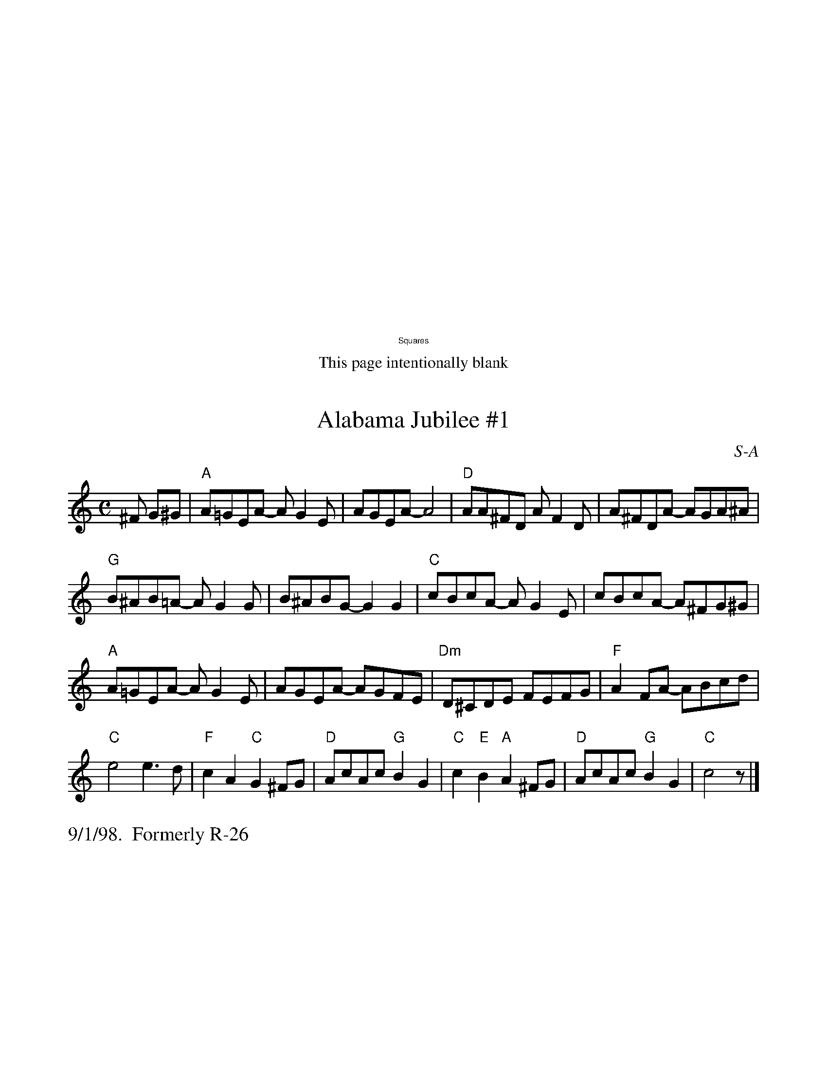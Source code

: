 % Roaring Jelly Squares

#include "RightHeader.h"
%%vskip 10cm
%%center $2Squares
#include "LeftHeader.h"
%%center This page intentionally blank
% ---------- A ----------
#include "RightHeader.h"
$SmallLMargin
$SmallRMargin
%%scale .9
X: 1
T: Alabama Jubilee #1
I: Alabama Jubilee	S-A	C	square
C: S-A
M: C
Z: Transcribed to abc by Mary Lou Knack
R: square
K: C
^F G^G| "A"A=GEA- AG2E| AGEA- A4| "D"AA^FD AF2D| A^FDA- AGA^A|
        "G"B^AB=A- AG2G| B^ABG- G2G2| "C"cBcA- AG2E| cBcA- A^FG^G |
        "A"A=GEA- AG2E| AGEA- AGFE| "Dm"D^CDE FEFG| "F"A2FA- ABcd|
        "C"e4 e3d| "F"c2A2 "C"G2^FG| "D"AcAc "G"B2G2|\
        "C"c2"E"B2 "A"A2^FG| "D"AcAc "G"B2G2| "C"c4 z |]
%%text 9/1/98.  Formerly R-26

X: 2
T: Alabama Jubilee #2
I: Alabama Jubilee	S-A	C	square
C: S-A
M: C
Z: Transcribed to abc by Mary Lou Knack
R: square
K: C
"A"AGEA- AG2E| AGEA- A4| "D"A^FDA- AF2D| A^FDA- A4|
"G"B2^AB- B=AG2| A^GAB- B4| "C"c2cA- AGE2| cBcA- AGE2|
"A"AGEA- AG2E| AGEA- A4| "Dm"D^CDE FEFG| A2^GA- ABcd|
"C"e2e2 "E"e2d2| "F"c2AG- "A7"G2^G2| "D"A^GA^A "G"B3=G| "C"ccB^A "A7"=A3^G|
"D"A^GA^A "G"B3=G | "C"c4- ccB^A :| "C"c4- "Last time"czz2 |]
%%text 9/1/98

#include "LeftHeader.h"
%%text intentional blank so that each new letter is on the front of a page

% ---------- B ----------

#include "RightHeader.h"
$SmallLMargin
$SmallRMargin
%%scale .9
X: 3
T: Beer Barrel Polka
I: Beer Barrel Polka	S-B	Bb/Eb	square
C: S-B
M: C|
Z: Transcribed to abc by Mary Lou Knack
R: square
K: Bb
F=E| "Bb"F2 D4 F=E| F2 D4 F=E| F2B2 c3B| "F7"B2 A4 A_A| \
         A2B2 c2B2| B2 A4 AB| A2 G4 GA| "Bb"G2 F4 F=E|
     "Bb"F2 D4 F=E| F2 D4 F=E| F2B2 c2B2| "F7"B2 A6| \
         c3c c3B| B2 A4 G2| F2_G2 =G2A2| "Bb"B2=E2 F2_G2|]
|:\
"F7"G4 _G2=G2| G2E2 D2C2| G8-| G2D2 E2=E2| \
"Bb"F4 =E2F2-| F2D2 C2B,2| F8-| F2B2 c2B2|
"F7"A6 c2| G6 F2| A8-| A2B2 c2B2| \
    A4 c4 |1 G4 ^F4| "Bb"F8-| F2=E2 F2_G2 :|2 "F7"G4 A4| "Bb"B8-| B2B2 c2d2|] [K:Eb]
"Eb"e4 c4|B4 G4| E4 C4| B,4 G,4| B8| B6 =A2| B2 c6-| c8|
"Eb"B2 c4 B2| c2 B4 =A2| "Bb7"A8-| A8| c8| c6 =B2| c2 d6-| d8|
"Bb7"c2 d4 c2| d2 c4 =B2| "Eb"B8-| B2G2 A2=A2| B8| B6 =A2| B2 c6-| c8|
"Eb7"B2 c4 B2| c2 B4 E2| "Ab"c8-| "C7"c8| \
"Gm"F2G2 A2B2| "Bb7"d6 c2| "Eb"c2 B6-| B4 =A2B2|\
"F7"c8| "Bb7"d8| "Eb"e3c B2G2| E2 z4|]
%%text 9/1/98

#include "LeftHeader.h"
%%scale .8
X: 4
T: Bully of the Town
I: Bully of the Town	S-B	F	square
C: S-B
C: Trevathan
M: C|
Z: Transcribed to abc by Mary Lou Knack
R: square
K: F
P: Intro
"F"c2 c4 "Fdim"=B2| "Bb"d2"F"c2 "C"G2"F"A2| "C7"B4 C4| E4 G4| 
   B2 B4 A2| c2B2 G2^G2| "F"A4 C4| F4 A4|
"F"c2 c4 d2| "D7"_e2d2 A2c2| "Gm"B8-| B4 "Bb"F2 "Bbm6"G2| 
"F"AA c4 A2| "G7"GGGG "C7"D2E2| "F"F8-| F6 C2|]
P: SEGNO
"F"A2 A4 A2| "Fdim"^G2 G4 G2| "F"A2 A4 A2| "F7"F6 F2| 
"Bb"D2D2 D2D2| "D7"D2 d4 A2| "Gm"c2B2 B2"D7"A2| "Gm"B4 "Bbm"F2G2| 
"F"AA c4 A2| "G7"GGGG "C7"D2E2| "F"F8-| F6 z2|]
|:\
"F"c2 c4 "Fdim"=B2| "Bb"d2"F"c2 "C"G2"F"A2| "C7"B4 C4| E4 G4| 
"C7"B2 B4 A2| c2B2 G2^G2| "F"A4 C4| F4 A4|
"F"c2 c4 d2| "D7"_e2d2 A2c2| "Gm"B8-| B4 "Bb"F2 "Bbm6"G2|
"F"AA c4 A2| "G7"GGGG "C7"D2E2| "F"F8-|1 F6 C2:|2 "F"F8 "D.S."x|]
%%text 9/1/98

% ---------- C ----------
#include "RightHeader.h"
%%scale .8
$SmallLMargin
$SmallRMargin
X: 5
T: Chinese Breakdown
I: Chinese Breakdown	S-C	D	square
C: S-C
M: C|
Z: Transcribed to abc by Mary Lou Knack
R: square
K: D
P: A
A2| "D"d2A2 B2A2| F2 F4 A2| d2A2 B2A2| "A"E8| \
       c2A2 B2A2| c2 c4 B2| A2A2 B2A2| "D"D6 A2|
    "D"d2A2 B2A2| F2 F4 E2| D2D2 E2F2| "G"G8| \
    "A"e2 e4 d2| c2 c4 B2| A2A2 B2c2| "D"d8|]
%%text B
"D"f2af e2d2| f2 f6| f2af e2d2| "A"c8| \
   a2aa a2a2| g2 g6| e2c2 B2A2| "D"f8 |
"D"f2af e2d2| f2 f6| d2d2 e2f2| "G"g8| \
"A"e2 e4 d2| c2 c4 B2| A2A2 B2c2| "D"d6|]
%%begintext ragged
%% Occasionally substitute the A part of "Looney Tunes" for the 
%% A part of "Chinese Breakdown".
%%endtext
%%text $111/19/98

X: 6
T: Looney Tunes
I: Looney Tunes	S-C	D	square
% C: S-C
M: C|
Z: Transcribed to abc by Mary Lou Knack
R: square
K: D
% P: A
A2| "D"ddc2 B2A2| F6 A2| ddc2 B2=c2| "A"^c8| \
       c2A2 B2A2| c2A2 B2A2| A2_B2 =B2c2| "D"d2f2 d2 :|
%%textfont Times-Roman 12.0
%%text 			to B part of "Chinese Breakdown".
%%text $111/19/98		Formerly R-101

X: 7
T: Climb Up Golden Stairs
I: Climb Up Golden Stairs	S-C	G	square
C: S-C
M: C|
Z: Transcribed to abc by Mary Lou Knack
R: square
K: G
d4 |: "G"e2d2 d2c2| B2 d4 d2| e2d2 d2c2| B2 d4 d2| \
         G2G2 G2G2| B4 d4| "D7"A8-| A4 A2B2|
      "D7"c2B2 A2G2| F2 A4 B2| c2B2 A2G2| F2 A4 A2| \
          d2e2 d2c2| B4 A4 | "G"G8- |1 G4 d2d2 :|2 G4 |]
\
D4| "G"G6 B2| d6 B2| "D7"B2A2 A2^G2| A8| \
       A6 c2| f4 e4| "G"e2d2 d2^c2| d8|
    "G"G6 B2| d6 B2| "D7"B2A2 A2^G2| A4 B2c2| \
       d2e2 d2c2| B4 A4| "G"G8-| G4|]
%%text $19/1/98

#include "LeftHeader.h"
$SmallLMargin
$SmallRMargin
%%scale .8
X: 8
T: Crooked Stovepipe #1, The
I: Crooked Stovepipe, The	S-C	G	square
C: S-C
C: Ralph Page
M: C|
Z: Transcribed to abc by Mary Lou Knack
R: square
K: G
D2| "G"G2B2 BcdB| G2B2 BcdB| G2B2 "E7"e2B2 | "Am"d2c2 "D7"c3A| \
       F2A2 ABcA| F2A2 ABcd| "C"e2d2 "D7"e2f2| "G"G,2[B2g2] [B2g2] :|
|:\
a2| "G"b4 b2a2| g3a g2f2| "C"e2e2 "Am"f2g2| "A7"a4 a2b2| \
    "D7"c'4 c'2a2| f3g f2e2| d2^d2 e2f2|1 "G"g2^g2 "D7"a2^a2:|2 "G"G,2[B2g2] [B2g2] |]
%%text 2/10/00

X: 9
T: Crooked Stovepipe #2, The
I: Crooked Stovepipe, The	S-C	G	square
C: S-C
C: Ralph Page
M: C|
Z: Transcribed to abc by Mary Lou Knack
R: square
K: G
(3DEF| "G"G2B2 BcdB| G2B2 BcdB| G2B2 e2B2| "D7"d2c2 c2BA| \
          F2A2 ABcA| F2A2 A2Bc| d2d2 e2f2| "G"g6 :|
|:\
a2| "G"b6 a2| g6 f2| "C"e2e2 f2g2| "A"a6 b2| \
"D7"c'6 a2| f6 e2| d2d2 e2d2|1 "G"ggg2 a2^a2:|2 "G"g6 |]
%%text 2/10/00		Formerly R-42

X: 10
T: Crooked Stovepipe #3, The
I: Crooked Stovepipe, The	S-C	G	square
C: S-C
C: Ralph Page
M: C|
Z: Transcribed to abc by Mary Lou Knack
R: square
K: G
"G"G2B2 BcdB| G2B2 BcdB| G2B2 "E7"e3B | "Am"d2c2 "D7"cdcA|
"D7"F2A2 ABcA| F2A2 ABcd| "C"e3d "D7"e2f2|1 "G"g2fe dcBA :|2 "G"g2g2 "D7"a2^a2|]
|:\
"G"b3c' b2a2| g4 g2f2| "C"e2e2 "Am"f2g2| "A7"a6 b2|
"D7"c'3d' c'2a2| f6 e2| d2d2 e2f2|1 "G"g2g2 "D7"a2^a2:|2 "G"g2fe dcBA |]
%%text 2/10/00		Formerly R-86

% ---------- D ----------
#include "RightHeader.h"
$SmallLMargin
$SmallRMargin
%%scale .8
X: 11
T: Darling Nellie Gray
I: Darling Nellie Gray	S-D	D	square
C: S-D
M: C|
Z: Transcribed to abc by Mary Lou Knack
R: square
K: D
z4 F2G2| "D"A2A2 A2B2| A2F2 E2D2| "G"G2A2 B2c2| d4 c2B2| "D"A4 A3A| B2A2 F2D2| "A7"E8-|
E4 F2G2| "D"A2A2 A2B2| A2F2 E2D2| "G"G2A2 B2c2| d4 c2B2| "D"A4 F2A2| "A7"A2G2 E2C2| "D"D8-|
D4 E2F2| "A7"G2G2 G2G2| G4 A2G2| "D"G2F2 F2=F2| F4 F2G2| A2A2 A2A2| B2A2 F2D2| "A7"E8-|
E4 F2G2| "D"A2A2 A2B2| A2F2 E2D2| "G"G2A2 B2c2| d4 c2B2| "D"A4 F2A2| "A7"A2G2 E2C2| "D"D8|]
%%text 9/1/98

X: 12
T: Down Yonder #1
I: Down Yonder	S-D	D	square
C: S-D
M: C|
Z: Transcribed to abc by Mary Lou Knack
R: square
K: D
"D"FFFE- EDE=F| ^FAFD- Ddc=c| "G"BBBB AGA^A| BdBG- G3E|
"D"FD/D/ED FDED| FAFA- A3E| FD/D/ED FDED| FAFA- A3A|
"E"^GG/G/GE FEGE| ^GGEG- GEFG| "A"AA/A/AA/A/ AA3| A2AA AGFE|
"D"F4 EDE=F| ^FAFD- Ddc=c| "G"B4 AGA^A| BdBG- G3E|
"D"FA^EF- FA2E| FA^EF- FA2^A| "E"Bcde- "A"ecA2| "D"d8 |]
%%text 9/1/98		Formerly R-97

#include "LeftHeader.h"
$SmallLMargin
$SmallRMargin
%%scale .8
X: 13
T: Down Yonder #2
I: Down Yonder	D	D	square
C: S-D
M: C|
Z: Transcribed to abc by Mary Lou Knack
R: square
K: D
A^G=G| "D"F4 EDE=F| ^FAFD- Ddc=c| "G"B4 AGA^A| BdBG- G3G|
       "D"FDED FDED| FAFA- A4| FDED FDED| FAFA- A2BA|
       "E7"^G2GG- GFE2| ^GGGG- GFE2| "A"ABAG- GFE2| "A7"ABAG- GFE=F|
       "D"F4 EDE=F| ^FAFD- Ddc=c| "G"B4 AGA^A| BdBG- G2AG|
       "D"FDED FDED| FAFA- A2^GA| "E7"Bcde- "A7"ecA2| "D"d4- d |]
%%vskip 1cm
P: Last Time
A^G=G| "D"F4 EDE=F| ^FAFD- Ddc=c| "G"B4 AGA2| z8|
       "D"FDED FDED| z8| FDED FDED| z8|
       "E7"^G2GG- GFE2| z8| "A"ABAG- GFE2| z8|
       "D"F4 EDE=F| ^FAFD- Ddc=c| "G"B4 AGA^A| BdBG- G2AG|
       "D"FDED FDED| FAFA- A2^GA| "E7"Bcde- "A7"ecA2| "D"d4- d |]
%%text 9/1/98

% ---------- E ----------

% ---------- F ----------

% ---------- G ----------
#include "RightHeader.h"
X: 14
T: Goin' Down South #1
I: Goin' Down South	S-G	D/E/F	square
M: C|
Z: Transcribed to abc by Mary Lou Knack
R: square
C: arr: T. Saletan S-G
P: Intro
K: D
"D"A2 A4 B2| A8| "G"A2G2 G2B2| d4 D2E2| "D"F4 A4| "A7"F4 E4| "D"D8| z8|]
%%vskip .5cm
|:\
"D"A2 A4 B2| A8| F2 F4 G2| F8| "A7"F2E2 E2^D2| E4 FE| "G"D2D2- "A7"D2B,2| "D"A,8|
"D"A2 A4 B2| A8| F2 F4 G2| F8| "A"E4 A4| "E7"^G4 B4| "A"A8| z2F2 "A7"G2^G2|
"D"A2 A4 B2| A8| F2 F4 G2| F8| "A7"F2E2 E2^D2| E4 F2E2| "G"D2D2- "A7"D2B,2| "D"A,8|
"D"A2 A4 B2| A8| "G"A2G2 G2B2| "Ddim7"d4 D2E2| "D"F4 A4| "A7"F4 E4| "D"D8| \
"         (4x)"z8:| [K:E]
%%vskip .5cm
|:\
"E"B2 B4 c2| B8| G2 G4 A2| G8| "B7"G2F2 F2=F2| F4 G2F2| "A"E2E2- "B7"E2C2| "E"B,8|
"E"B2 B4 c2| B8| G2 G4 A2| G8| "B"F4 B4| "F#7"^A4 c4| "B"B8| z2G2 "B7"A2^A2|
"E"B2 B4 c2| B8| G2 G4 A2| G8| "B7"G2F2 F2=F2| F4 G2F2| "A"E2E2- "B7"E2C2| "E"B,8|
"E"B2 B4 c2| B8| "A"B2A2 A2c2| "Edim7"e4 E2F2| "E"G4 B4| "B7"G4 F4| "E"E8| \
"         (2x)"z8:| [K:F]
%%vskip .5 cm
\
"F"c2 c4 d2| c8| A2 A4 B2| A8| "C7"A2G2 G2_G2| G4 A2G2| "F"F2F2- "Bb"F2D2| "F"C8|
"F"c2 c4 d2| c8| A2 A4 B2| A8| "C"G4 c4| "G7"=B4 d4|"C"c8| z2A2 "C7"B2=B2|
"F"c2 c4 d2| c8| A2 A4 B2| A8| "C7"A2G2 G2_G2| G4 A2G2| "F"F2F2- "Bb"F2D2| "F"C8|
"F"c2 c4 d2| c8| "Bb"c2B2 B2d2| "Fdim7"f4 F2G2| "F"A4 c4| "C7"A4 F2G2| "F"A4 c4| "C7"A4 F2G2| \
"F"A4 c4| "C7"A4 G4| "F"F8| z8 |]
%%$1text 9/1/98

#include "LeftHeader.h"
X: 15
T: Goin' Down South #2
I: Goin' Down South	S-G	F	square
C: S-G
M: C|
Z: Transcribed to abc by Mary Lou Knack
R: square
P: Intro
K: F
"F"c2 c4 d2| c8| "Bb"c2B2 B2d2| f4 F2G2| "F"A4 c4| "C7"A4 G4| "F"F8| z8|]
|:\
"F"c2 c4 d2| c8| A2 A4 B2| A8| "C7"A2G2 G2_G2| G4 A2G2| "F"F2F2- "Bb"F2D2| "F  C7"C8|
"F"c2 c4 d2| c8| A2 A4 B2| A8| "C"G4 c4| "G7"=B4 d4|"C"c8| z2A2 "C7"B2=B2|
"F"c2 c4 d2| c8| A2 A4 B2| A8| "C7"A2G2 G2_G2| G4 A2G2| "F"F2F2- "Bb"F2D2| "F  C7"C8|
"F"c2 c4 d2| c8| "Bb"c2B2 B2d2| f4 F2G2|1 "F"A4 c4| "C7"A4 G4| "F"F8| z8 :|
[2 "F"A4 c4| "C7"A4 F2G2| "F"A4 c4| "C7"A4 F2G2| "F"A4 c4| "C7"A4 G4| "F"F8| z8 |]
%%text 9/1/98

X: 16
T: Goodbye My Lady Love
I: Goodbye My Lady Love	S-G	Bm/D	square
C: S-G
M: C|
Z: Transcribed to abc by Mary Lou Knack
R: square
P: Intro
K: D
"Bm"B4 "Bm7 A"A4| "G"G4 "F#7"F4| "Bm"B2B2 "Bm7"A2"A"A2| "G7"G2G2 "F#7"F2z2|]
%%vskip .2cm
|:\
"Bm"f8-| f2b2 a3g| f8-| f2f2 e2d2| \
"F#7"c8-|c2e2 d2c2| "Bm"d4 B4-| "G  F#7"B8|
"Bm"f8-| f2b2 a2g2| f8-| f2d2 e2f2| \
"A7"e4 a4| "E7"b4 ^g4| "A"a8-| "A7"a2f2 g2^g2|
"D"a2 a4 b2| a2ba- a4| f2 f4 g2| f2gf- f4| \
"A7"e2 e4 f2| a2g2 f2e2| "D"d2e2 "E7"f2b2| "A7"a2f2 g2^g2|
"D"a2 a4 b2| a2ba- a4| f2 f4 g2| f2gf- f4| \
"A7"e2 e4 f2 |1 a2e2 c2A2| "D Bm7"d8-| "G7 F#7"d8 :|
[2 "A7"a2gf- f4| e2 e4 f2| a2gf- f4| e2 e4 f2| a2e2 c2A2| "D"d8-| d8|]
%%text 9/1/98

#include "RightHeader.h"
$SmallLMargin
$SmallRMargin
X: 17
T: Golden Slippers
I: Golden Slippers	S-G	G	reel
C: S-G
C: Old-Time
M: C|
Z: Transcribed to abc by Mary Lou Knack
R: square
K: G
GA| "G"B2B2 BAGA| B2B2 B2GA| B2B2 c2B2| "D"B2A2 A2FG|\
       A2AB AGFG| A2AG A2FG| A2c2 B2A2| "G"A2G2 G2 :|
\
E2| "G"D6 GA| B2A2 G2=F2| "C"E6 AB| c2B2 A2G2|\
    "D"F3E F2G2| A3B A2F2| "G"G3F G2A2| B2G2 F2 E2|
    "G"D6 GA| B2A2 G2=F2| "C"E6 AB| c2B2 A2G2|\
    "D"F3E F2G2| A4 c4| "G"B2Bc "D"B2A2| "G"G6 |]
%%text Formerly R-2.  Previous version modified to match that from "Fiddler's Fakebook".
%%text 9/13/98

$NormLMargin
$NormRMargin
X: 18
T: Grandfather's Clock
I: Grandfather's Clock	S-G	G	square
C: S-G
C: Henry Clay Work
M: C
Z: Transcribed to abc by Mary Lou Knack
R: square
K: G
"(D7)"D2| "G"G2FG "D7"A2GA| "G"B2cB "C"E2AA| "G"G2GG "D7"F2EF| "G"G4- Gz DD|
          "G"G2FG "D7"A2GA| "G"B2cB "C"E2AA| "G"G2GG "D7"FEF2| "G"G4- Gz GB|
          "G"d2B>A "(Em)"G2FG| "D7 (A7)"AGFE "G (D7)"D2GB| "(G)"d2B>A "A7"G2FG| "D7"A6 DD|
          "G"Gzz2 "D"Azz2| "G"B/B/B c>B "C"E2AA| "G/D"G4 "D7"F4| "G"G6 DD|
% %vskip .3cm
%%center  Play following line twice last time through
          "G"G2DD EDD2 | B,z Dz B,z DD| \
          G2DD EDD2| B,z Dz B,z DD|
% %vskip .3cm
          "G"Gzz2 "D"Azz2| "G"B/B/B c>B "C"E2AA| "G/D"G4 "D7"F4| "G"G6|]
%%text 9/1/98.   arr. T. Saletan

#include "LeftHeader.h"
%%text intentional blank so that each new letter is on the front of a page
% ---------- H ----------
#include "RightHeader.h"
%%scale .9
X: 19
T: Hurry, Hurry, Hurry #1
I: Hurry, Hurry, Hurry	S-H	C	square
C: S-H
M: C|
Z: Transcribed to abc by Mary Lou Knack
R: square
K: C
z2G2| "C"c2c2 B2B2| A2A2 G2G2| A4 G2E2-| E8|G2G2 G2G2| G2G2 F2E2| G4 "G7"F2D2-| D8|
"G7"B2B2 A2A2| G2G2 F2F2| G4 F2D2-| D4 E2F2|G2G2 G2G2| G2F2 E2D2| "C"C8-| C4 :|
P: Tag
E2F2| "G7"G2G2 G2G2| G2G2 A2B2| "C"c8-| c4 |]
%%text 9/1/98

X: 20
T: Hurry, Hurry, Hurry #2
I: Hurry, Hurry, Hurry	S-H	D	square
C: S-H
M: C|
Z: Transcribed to abc by Mary Lou Knack
R: square
K: D
A2 |: "D"d2d2 c2c2| B2B2 A2A2| z2 B4 A2| F6 F2| A2A2 A2A2| A2A2 G2F2| "A7"z2 A4 G2|
      "A7"E6 A2| c2c2 B2B2| A2A2 G2G2| z2 A4 G2| E2E2 F2G2| A2A2 A2B2| A2G2 F2E2 |
      [1 "D"D8-| D2A2 B2c2 :| [2 "D"D8-| D4 F2G2| "A7"A2A2 A2B2| A2G2 F2E2| "D"D8-| D2 |]
%%text 9/1/98

X: 21
T: Hot Time
I: Hot Time	S-H	G	square
C: S-H
M: C|
Z: Transcribed to abc by Mary Lou Knack
R: square
K: G
z2D2 G2A2|: "G"B2B2 B3 _B/=B/| c2B2 _B2=B2| G2D2 G2B2|\
"G"d2d2 d3 ^c/d/| e2d2 ^c2d2| 
B2D2 E2G2| B2B2 B3 _B/=B/|\
"G"c2B2 _B2=B2| G2G2 F2G2| "D7"B2A3 D/D/ B2| A3 D/D/ "G"[B,4G4] :|
%%text 9/1/98.  Formerly R-2

#include "LeftHeader.h"
$SmallLMargin
$SmallRMargin
%%scale .8
X: 22
T: Honest John
I: Honest John	S-H	G	square
C: S-H
M: C|
Z: Transcribed to abc by Mary Lou Knack
R: square
K: G
gf| "G"e2d2 B2G2| "C"A2G2 E2D2| "G"G2G2 GABc| "D7"d4 B2gf| \
      "G"e2d2 B2G2| "C"ABAG E3G| "D7"F2A2 D2EF| "G"G8|
    "D7"A4 B4| c6 B2| A6 B2| c2B2 A4| \
      "G"B4 c4| d6 c2| B4 c2e2| d8|
    "G"d2d2 B3B| G2A2 B4| "D7"A2B2 c4| "G"B2c2 d4|\
       d2d2 B3B| G2A2 B2BB| "D7"c2A2 G2F2| "G"G6 gf|
    "G"e2d2 B2G2| "C"ABAG E2D2| "G"G2G2 GABc| "D7"d4 B2gf| \
      "G"e2d2 B2G2| "C"ABAG E3G| "D7"F2A2 D2EF| "G"G6 dc|
    "G"B2d2 e2f2| g2d2 B2G2| B2d2 e2f2| "D7"g4 f2gf| \
      "G"e2d2 B2G2| "C"ABAG E3G| "D7"F2A2 D2EF| "G"G4 z2|]
%%text 9/1/98.  Arr. T. Saletan

% ---------- I ----------

#include "RightHeader.h"
$SmallRMargin
$SmallLMargin
%%scale .8
X: 23
T: I Want A Girl
I: I Want A Girl	S-I	G	square
C: S-I
M: C|
Z: Transcribed to abc by Mary Lou Knack
R: square
K: G
"G"D4 B,CD2| "C"G4 EFGA| "G"B2G2 "D7"B2A2| "G"G6z2| \
"C"E4 GFG2| "G"D3E DCB,D| "A7"E2A2 A2B2| "D"A6z2|
"G"B2B2 BAGB| "B7"A2A2 A4| "Em"G2G2 GFEG| "D7"F2F2 F2E2| \
"G"D4 B,CD2| "C"G4 EFGA| "G"B2G2 "D7"B2A2| "G"G6z2|]
%%text $19/1/98

X: 24
T: If You Knew Susie
$SmallRMargin
$SmallLMargin
I: If You Knew Susie	S-I	A	square
C: S-I
%The next line has a blank at the end because of a bug where the copyright symbol causes the string to overrun the right margin.
C: $1B.G. DeSylva, Joseph Meyer \2511925\032
M: C|
Z: Transcribed to abc by Mary Lou Knack
R: square
K: A
E2|: "A"A4 B4| B2 A4 F2| G4 A4| A2 G6| F8| "A#o"F8| "E7"F2E2 G2F2-|
w: If| you knew| Sus-ie, Like| I know| Sus-ie| Oh,| Oh,| Oh what a girl!|
w:   |         |             |       |       |    |    |                |
      F6 E2|\
w: _ There's|
w:* She|
     "E7"G4 "Bm7"A4| "E7"A2 G4 E2| F4 G4| G2 F6| E8| E8| "A"C2D2 ^D2E2|
w: none so| clas-sy As| this fair| las-sie| Oh,| Oh!| Ho-ly Mo-ses|
w: wears long| tres-ses And| nice tight| dress-s| Oh,| Oh!| What a fut-ure|
     "Bm7"=F2^F2 "E7"=G2^G2|\
w: what a chas-sis!|
w: she po-ses-ses!|
     "A7"A4 B4| B2 A6| "D"B2A2 B2A2-| A8| "B7"B4 c4| c2 B6|
w: We went| rid-ing| She did-n't balk|_ | Back from| Yon-kers|
w: Out in| pub-lic| How she can yawn|_ | In a | par-lor|
     "E7"c2B2 c2B2| c2B2 G2E2|\
w: I'm the one who| had to walk! If |
w: You would think the| war was on! |
     "A"A4 B4| B2 A4 F2| "B7"B4 c4| c2 B6|
w: you knew| Sus-ie, Like| I know| Sus-ie|
      "Bm7-5"d8| "E7"c2=c2 ^c2A2-| "A"A8- |1 A2E2 "E7"F2G2 :|2 "A - Last time"A2z2 A2 |]
w: Oh,| oh what a girl!|_|_***|**
%%text $110/21/98

#include "LeftHeader.h"
%%text intentional blank so that each new letter is on the front of a page


% ---------- J ----------

#include "RightHeader.h"
%%scale .85
X: 25
T: Jackson's Breakdown
I: Jackson's Breakdown	S-J	D	square
C: S-J
M: C|
Z: Transcribed to abc by Mary Lou Knack
R: square
K: D
$SmallLMargin
$SmallRMargin
"D"A2d2 fgfe| d2F2 A3d| "A7"c2E2 G3B| "D"A2D2 F4| \
"D"A2d2 fgfe| d2F2 A3d| "A7"c2A2 B2c2| "D" d4 d4 :| [K:A]
|:\
"A"[c4e4] [c4e4]| e2a2 [c4e4]| "Bm"b2f2 "E7"g2e2| "A"a2c2 e4| \
"A"[c4e4] [c4e4]| e2a2 [c4e4]| "Bm"b2f2 "E7"g2e2| "A"a4 a4 :|
%%text $111/18/99.  Formerly R-32

X: 26
T: J. B. Milne
I: J. B. Milne	S-J	A	square
C: S-J
Z: Transcribed to abc by Mary Lou Knack
R: square
M: C|
K: A
cd| "A"efed c2A2| E2A2 c4| cedc B2A2| "Bm"d6Bc| 
    "E"dedc B2G2| E2G2 B4| BdcB "E7"A2B2| "A"c6cd|
    "A"efed c2A2| E2A2 c4| "A7"cedc B2A2| "D"f6fg| 
    "D#dim"af^d=c A2ag| "A"fecA E2gf| "Bm"(3efe ^de "E7"f2g2| "A"a4 z2cd|
    "A"e2c2 f2c2| e2c2 f2c2| e2^de fe=dc| "Bm"d6 Bc| 
    "E"d2B2 e2B2| d2B2 e2B2| d2cd "E7"edcB| "A"c6cd|
    "A"e2c2 f2c2| e2c2 f2c2| (3aba ga "A7"baga| "D"f6fg| 
    "D"abag fagf| "A"fecA E2gf| "E"(3efe ^de "E7"f2g2| "A"a6|]
%%text $19/1/98

#include "LeftHeader.h"
%%scale .8
X: 27
T: Just Because #1
I: Just Because	S-J	G	square
C: S-J
M: C|
Z: Transcribed to abc by Mary Lou Knack
R: square
K: G
d2e2f2 | "G"g2g2 g2g2| g4 e2d2| g2 g6-| g2 d2e2f2| g2g2 g2g2| g4 e2d2| "D7"f8-| f6 d2|
"D7"f2f2 f2f2| f4 e2d2| f2 f6-| f6 f2| e4 e2e2| f4 e4| "G"d8-| "D7"d2 d2e2f2|
"G"g2g2 g2g2| g4 e2d2| g2 g6-| g2 d2e2f2| g4 g2g2| a4 g2=f2| "C"e8-| e6 e2|
"C"g4 g2g2| "Am"a4 g2a2| "G"b4 g2f2| "E7"e6 d2| "A7"e8| "D7"f4 b4| "G"g8-| g2 |]
%%text 1/20/02

X: 28
T: Just Because #2
I: Just Because	S-J	G	square
C: S-J
M: C|
Z: Transcribed to abc by Mary Lou Knack
R: square
P: Intro
K: G
D2^D2| "A7"E8| "D7"F4 B4| "G"G8-| G2 |
P:
|:D2E2F2| "G"G2G2 G2G2| G4 E2D2| G2 G6-| G2 D2E2F2| G2G2 G2G2| G4 E2D2| "D"F8-| F6 D2|
"D"F2F2 F2F2| F4 E2D2| F2 F6-| F6 F2| "Am"E4 E2E2| "D7"F4 E4 "G"D8-| D2 D2E2F2|
"G"G2G2 G2G2| G4 E2D2| G2 G6-| G2 D2E2F2| "G7" G4 G2G2| A4 G2=F2| "C"E8-| E6 E2|
"C"G4 G2G2| "Amdim"A4 G2A2| "G"B4 G2F2| "E7"E6 D2| "A7"E8| "D7"F4 B4|["rpt" "G"G8-| G2:|
["End""G"G4 F2 =F2| "E7"E6 D2| "A7"E8| "D7"F4 B4|"G"G8|]
%%text 6/17/07


% ---------- K ----------

% ---------- L ----------

#include "RightHeader.h"
$SmallLMargin
$SmallRMargin
%%scale .9
X: 29
T: Louisiana Swing
I: Louisiana Swing	S-L	G	square
C: S-L
M: C|
Z: Transcribed to abc by Mary Lou Knack
R: square
K: G
D2E2F2| "G"G4 B4| G2G2 D4| G2G2 B2B2| G2G2 D4| G2G2 E2D2| G2G2 E2D2| "D"D8-| D6 D2|
"D7"F2F2 A2A2| F2F2 D3D| F2F2 A2A2| F2F2 D3D| d2d2 d2d2| d2c2 B2A2| "G"G8-| G2 |]
%%text 9/1/98

#include "LeftHeader.h"
%%text intentional blank so that each new letter is on the front of a page
#include "RightHeader.h"
$SmallLMargin
$SmallRMargin
%%scale .9
X: 30
T: Maple Sugar
I: Maple Sugar	S-M	D/A	square
C: S-M
C: Ward Allen
M: C|
Z: Transcribed to abc by Mary Lou Knack
R: square
K: D
F2 G2^G2 | "D"A4 A3B| A2G2 F2E2| F2 F4 G2| F4 G2F2| \
"A7"F2E2 E2F2| G4 F2E2| "D"G2F2 F2=F2| F2 F2 G2^G2|
"D"A4 A3B| A2G2 F2E2| F2 F4 G2| F4 G2F2| \
"A7"F2E2 E2F2| G2G2 F2E2| "D"D2d2 A2F2| D2C2 D2E2 | [K: A]
\
"A"E4 E3F| E2C2 E2A2| c4 c3B| A2E2 G2A2| \
"E7"B4 B3c| B2G2 F2G2| "A"A2A2 G2F2| E2C2 D2F2|
"A"E4 E3F| E2C2 E2A2| c4 c3B| A2E2 G2A2| \
"E7"B4 B3c| B2G2 F2G2|1 "A"A4 G4| "A7"=G2 :|2 "A"A8-| A2 |]
%%text 9/1/98

X: 31
T: Marianne
I: Marianne	S-M	F	square
C: S-M
M: C|
Z: Transcribed to abc by Mary Lou Knack
R: square
$NormLMargin
$NormRMargin
P: Intro
K: F
"Bb"zded "F"c2A2| "C7"C/CC/DE "F"Fzz2|
$SmallLMargin
$SmallRMargin
P:
|: "F"CAAA AAAA| AGBA "C"G3G| "C7"CGGG GGGG| GFAG "F"F3C|
     "F"CAAA AAAA|"F7"cBdc "Bb"B4| zded "F"c2A2| "C7"zBAG "F"F2z2|
     "F"A2c2 F2AA| "C7"AGB4z2| G2BB E2GG| "F"GFA4z2|
%%vskip 5pt
     "F"AAcc F2AA| "C7"AGB4z2| G2BB E2GG| "F"GFF2 z2zC :|
%%text 9/1/98

#include "LeftHeader.h"
$SmallLMargin
$SmallRMargin
%%scale .9
X: 32
T: My Little Girl
I: My Little Girl	S-M	G	square
C: S-M
M: C|
Z: Transcribed to abc by Mary Lou Knack
R: square
K: G
B,C^C| "G"D4- DDEF| A2G4FG| A2G2 D2E2| "D7"F4 zA,A,B,|
       "D7"C4- CDEF| B2A4^GA| B2A2 F2 E2| "G"D4 zB,C^C|
       "G"D4- DDEF| A2G4FG| "G7"A2G2 B2A2| "C"E4 zE^DE|
       "E7+5"c4- cB^GE| "A7"B2A4^GA| "D7"B2A2 F2D2| "G"G4 z|]
%%text 9/1/98.  Formerly W-16

% ---------- N ----------

#include "RightHeader.h"
$SmallLMargin
$SmallRMargin
%%scale .9
X: 33
T: Nelly Bly #1
I: Nelly Bly	S-N	C	square
C: S-N
M: C|
Z: Transcribed to abc by Mary Lou Knack
R: square
K: C
"C"E2F2 G2G2| E2F2 G4| E2F2 G2A2| "G7"D6 D2| \
"C"E2F2 G2G2| "F"A2B2 c4| "G7"B2c2 d2B2| "C"c8|]
|: \
"C"e4 c2c2| "F"c4 A2A2| "C"G2G2 E2C2| "G7"D6 D2| \
"C"E2F2 G2G2| "F"A2B2 c4| "G7"B2c2 d2B2|1 "C"c4 c2d2 :|2 "C"c6 z2|]
%%text 9/1/98

X: 34
T: Nelly Bly #2
I: Nelly Bly	S-N	A	square
C: S-N
M: C|
Z: Transcribed to abc by Mary Lou Knack
R: square
K: A
"A"C2D2 E2E2| C2D2 E4| C2D2 E2F2| "E7"B,6 B,2| \
"A"C2D2 E2E2| "D"F2G2 A4| "E7"G2A2 B2G2| "A"A8|]
|:\
"A"c4 A2A2| "D"A4 F2F2| "A"E2E2 C2A,2| "E7"B,6 B,2| \
"A"C2D2 E2E2| "D"F2G2 A4| "E7"G2A2 B2G2|1 "A"A4 A2B2:|2 "A"A6 z2|]
%%text 9/1/98
#include "LeftHeader.h"
%%text intentional blank so that each new letter is on the front of a page
% ---------- O ----------

% ---------- P ----------

% ---------- Q ----------

% ---------- R ----------

#include "RightHeader.h"
%%scale .8
$SmallLMargin
$SmallRMargin
X: 35
T: Redwing #1
I: Redwing	S-R	D	square
C: S-R
M: C|
Z: Transcribed to abc by Mary Lou Knack
R: square
K: D
A,4|: "D"D3D D2F2| A6 D2| "G"G2B2 d2B2| "D"A6 F2| "G"G2GF E2G2| "D"F2FE D2F2|1 "E"E2B,2 C2D2| "A7"E6 A,2:|2 "E"E2B,2 "A7"C2E2| "D"D4 |]
d2c2| "G"B4 B3B| B2d2 c2B2| "D"A4 F4-| F2A2 B2A2| "A7"A4 (E4| E2) A2 B2A2| "D"A4 F4-| F4 d2c2|
      "G"B4 B3B| B2d2 c2B2| "D"A4 F4-| F2A2 B2A2| "A7"A4 G4| F4 E4| "D"D8-| D4|]
%%text 6/17/07.    Formerly W-16

X: 36
T: Redwing #2
I: Redwing	S-R	G	square
C: S-R
M: C|
Z: Transcribed to abc by Mary Lou Knack
R: square
K: G
D4|: "G"G3G G2B2| d6 B2| "C"c2e2  g2e2| "G"d6 B2|\
     "C"c2cB A2c2| "G"B2BA G2B2|1 "A"A2E2 F2G2| "D"A6 D2:|2 "A"A2E2 "D7"F2D2| "G"G4 |]
\
g2f2| "C"e4 e3e| e2g2 f2e2| "G"d4 B4-| B2d2 e2d2| "D7"d4 A4-| A2d2 e2d2| "G"d4 B4-| B4 g2f2|
      "C"e4 e3e| e2g2 f2e2| "G"d4 B4-| B2d2 e2d2| "D7"d4 A4| "D"A2c2 B2A2| "G"G8-| G4|]
%%text 2/10/00.    Formerly W-16

X: 37
T: Red River Valley
I: Red River Valley	S-R	G	square
C: S-R
M: C|
Z: Transcribed to abc by Mary Lou Knack
R: square
K: G
D2G2| "G"B4 B2B2| "D7"B4 A2B2| "G"A2 G6-| G4 D2G2| B4 G2B2| d4 c2B2| "D7"A8-| A4 d2c2|
      "G"B4 B2A2| G4 A2B2| "C"d2 c6-| c4 F2E2| "D7"D4 F2G2| A4 B2A2| "G"G8-| G4 |]
%%text 06/17/07
#include "LeftHeader.h"
%%text intentional blank so that each new letter is on the front of a page

% ---------- S ----------
#include "RightHeader.h"
$SmallLMargin
$SmallRMargin
%%scale .75
X: 38
T: Saletan Special
I: Saletan Special	S-S	G	square
C: S-S
C: Bob McQuillen
M: C|
Z: Transcribed to abc by Mary Lou Knack
R: square
K: G
G,2 B,2C2| \
"G"D3E D2G2| B2G2 E3G| E2D2 D3E| D4 B,2C2| D3E D2G2| B2G2 D2B,2| "D"A,8-| A,4 A,2B,2|
"D7"C3D C3D| C2A,2 A,3B,| C4 A,4-| A,4 D2E2| F3G A2F2| E2D2 d2c2| "G"B8-| "D7"B2 \
G,2 B,2C2|
"G"D3E D2G2| B2G2 E2G2| E2D2 D3E| D4 G2A2| B3A G2B2| d2B2 "G7"A2G2| "C"E8-| E4 E2F2|
"C"G3F E2D2| E2F2 G2A2| "G"B2 d6-| d4 B,2D2| "A7"E3F G2E2| "D7"F3G A2B2| "G"G8-| G2A2 B2c2|
"G"d3e d2B2| e2d2 B2G2| E2 D6-| D4 G2A2| B3d B2d2| e2d2 B2d2| "D7"A8-| A2B2 A2B2|
"D7"c3B c2d2| e2d2 c2B2| c2 A6-| A4 d2e2| f3g a2g2| f2e2 d2c2| "G"B4 d3e|
"D7"d2c2 B2c2| "G"d3e d2B2| e2d2 B2G2| E2 D6-| D4 B2c2| d3e d2B2| "G7"A2G2 g2f2| "C"e8-| e4 e2f2|
"C"g4 g3f| e2f2 g2a2| "G"g2 d6-| d4 B2d2| "A7"e3d e2g2| "D7"f2d2 f2a2| "G"g8-| g2 |]
%%text 9/1/98

X: 39
T: Sheik of Araby, The
$NormLMargin
$NormRMargin
I: Sheik of Araby, The	S-S	A	square
C: S-S
C: T. Snyder
M: C|
Z: Transcribed to abc by Mary Lou Knack
R: square
K: A
"E7"E2=F2| "A"F6 E2| F6 "Cdim"E2| "E7"F8-| F6 E2| F6 E2| B6 c2| "A"A8-| A6 G2|
"A"B6 F2| "Adim"A6 F2| "E7"F8-| F6 F2| "Bm7"A6 F2| "E7"G6 E2| "A"F8-| "B7"F6 "E7"E2|
"A"F6 E2| F6 "Cdim"E2| "E7"F8-| F6 E2| F6 E2| B6 =c2| "C#"c8-| c6 c2|
"F#"d6 c2| d6 c2| "B7"c8-| c6 G2| "E7"F6 G2| E6 B2| "A"A8-| A4 |]
%%text 9/1/98

#include "LeftHeader.h"
%%scale .8
X: 40
T: Solomon Levi #1
I: Solomon Levi	S-S	G	square
C: S-S
M: 6/8
Z: Transcribed to abc by Mary Lou Knack
R: square
K: G
z2z2zd| "G"Hdzd dzd| dzd dzd| "C"eze eze| e4 ze|
        "D7"fzf fzf| fzf fze| "G"ezd dz^c| d4 zd|
        "G"dzd dzd| dz d2 zd| "C"eze eze| e4 ze|
        "D7"fzf fzf| fzf fze| dzd ezf| "G"g4 "fine"z2 |]
|:\
"B7"b3 fga| "Em"g3 e3| "B7"bc'b agf| "Em"e4 z2|
"A7"a3 efg| "D"f3 d3| "A7"aba gfe| "D"ded cBA:|
%%text arr. Tony Saletan
%%text 9/1/98

X: 41
$SmallLMargin
$SmallRMargin
T: Solomon Levi #2
I: Solomon Levi	S-S	G	square
C: S-S
M: 6/8
Z: Transcribed to abc by Mary Lou Knack
R: square
K: G
"G"d2d d2d| d2d Bcd| "C"e2e e2e| e3-e2 e| \
"D7"f2f f2f| f2f f2e| "G"e2d d2e| d3 B2c|
"G"d2d d2d| d2d Bcd| "C"e2e e2e| e3-e2 e| \
"D7"f2f f2f| f2f f2e| ddd e2f| "G"g3 a"  fine"z|]
\
"B7"b3 fga| "Em"g3 e3| "B7"bc'b agf| "Em"e3-e2z| \
"A7"a3 e2g| "D"f3 d3| "A7"aba gfe| "D7"ded cBA|]
%%text Formerly J-55
%%text 12/23/98

#include "RightHeader.h"
$SmallLMargin
$SmallRMargin
%%scale .8
X: 42
T: Solomon Levi #3
I: Solomon Levi	S-S	D	square
C: S-S
M: 6/8
Z: Transcribed to abc by Mary Lou Knack
R: square
K: D
"D"A2A A2A| A2A FGA| "G"B2B B2B| B3-B2 B| \
"A7"c2c c2c| c2c c2B| "D"B2A A2B| A3 F2G|
"D"A2A A2A| A2A FGA| "G"B2B B2B| B3-B2 B| \
"A7"c2c c2c| c2c c2B| AAA B2c| "D"d3 e"  fine"z|]
\
"F#7"f3 cde| "Bm" d3 B3| "F#7"fgf edc| "Bm"B3-B2z| \
"E7"e3 B2d| "A"c3 A3| "E7"efe dcB| "A7"ABA GFE|]
%%text Formerly J-55
%%text 12/23/98

$NormLMargin
$NormRMargin
X: 43
T: Smoke on the Water
I: Smoke on the Water	S-S	G	square
C: S-S
C: Zeke Clements
M: C|
Z: Transcribed to abc by Mary Lou Knack
R: square
P: Intro
K: G
B2d2 d2e2| d2B2 G2A2| B2G2 A2F2| G2z2|
D2E2| "G"G2G2 G2A2| G2E2 D2E2| "C"G2G2 G2E2| "G"G4 D2E2| \
         G2G2 G2E2| G2G2 B2B2| "A7"A2G2 F2E2| "D7"D4 D2E2|
      "G"G2G2 G2A2| G2E2 D2E2| "C"G2G2 G2E2| "G"G4 G2A2| \
         B2d2 d2e2| d2B2 G2A2| "D7"B2G2 A2F2| "G"G4 D2E2|
      "G"G2 G4 A2| G2E2 D2E2| "C"G2 G4 E2| "G"G4 D2E2| \
         G2G2 G2E2| G2G2 B2B2| "A7"A2G2 F2E2| "D"D4 D2E2|
      "G"G2z2 G2z2| G2E2 D2E2| "C"G2 G4 E2| "G"G4 G2A2| \
         B2d2 d2e2| d2B2 G2A2| "D7"B2G2 A2F2| "G"G4 |]
%%text 9/1/98

#include "LeftHeader.h"
%%scale .8
X:44
T:Snow Deer
R:reel
C:S-S
C:Bob Wills?
D:From The Essential Texas Fiddle by Joe Stephenson
Z:Transcribed to abc by Debbie Knight, edited by Mary Lou Knack
M:C|
K:C
G2c2d2|\
"C"e2ed e2ef| e2c2 B2c2| "D"d2dc d2de | d2c2 B2A2| \
  "G7"G4 d4-| d2c2 B2A2| "C"G4 e4| e2G2 c2d2|
"C"e2ed e2ef| e2c2 B2c2| "D"d2dc d2de | d2c2 B2A2| \
  "G7"G4 d4-| d2c2 d2e2| "C"c8- | c2c2 "C7"d2e2|
"F"f4 A4-| A2c2 B2A2| "C"G4 e4-| e4 e3f| \
   "G"e2d2 d2cd-| d4 d3e| "C"d2c2 c2Bc-|c2c2 "C7"d2e2|
"F"f4 A4-| A2c2 B2A2| "C"G4 e4-| e4 e3f| \
   "G7"e2d2 d2cd-|d2f2 e2d2| "C"c8 |1 c2 :|2 "C"c8 |]
%%text tag line
_AAFA BBAB| ddBd f2f2| gef^f ge=f^f| g^f=fe-e4|
%%text 3/29/00.  From "The Essential Texas Fiddle" by Joe Stephenson.

X:2
T:Snow Deer (harmony)
R:reel
H:Bob Wills?
Z:Transcribed to abc by Debbie Knight, edited by Mary Lou Knack
M:C|
K:C
C2E2F2| \
G2GF G2GA |G2E2 D2E2 |F2FE F2FG |F2E2 D2C2 | \
     B,4 G4- |G2F2 E2D2 |C4 G4- |G2C2 E2F2 |
G2GF G2GA |G2E2 D2E2 |F2FE F2FG |F2E2 D2C2 | \
     B,4 F4- |F2E2 F2G2 | E8- |E2E2 F2G2|
A4 F4- |F2A2  G2F2 | E4 G4- |G4 G3A | \
     G2F2 F2EF- |F4 F3G | F2E2 E2DE- |E2 E2F2G2|
A4 F4- |F2A2  G2F2 | E4 G4- |G4 G3A | \
     G2F2 F2EF- |F2A2 G2F2| E8 |1 E2 :|2 E8|]
%%text tag line
FFDF _AAFA| BB_AB d2d2| ecd^d ec=d^d| e^d=dc- c4|

% ---------- T ----------

#include "RightHeader.h"
$SmallLMargin
$SmallRMargin
%%footer 9/22/18 For use only by Roaring Jelly members
%%scale .725
X: 44
T: Trail of the Lonesome Pine, The (key of F)
I: Trail of the Lonesome Pine, The	S-T	F	square
C: S-T
M: C|
Z: Transcribed to abc by Mary Lou Knack
R: square
$NormLMargin
$NormRMargin
P: Intro
K: F
z4 _G2=G2| "C7"A4 G2E2| C4 G4| "F"F8-| F2z2 |
$SmallLMargin
$SmallRMargin
P:
|:A2_A2| "F"A4 C4| C2D2 C2A,2| "G7"=B,4 G4-| G4 _G2=G2| "C7"A4 G2E2| C4 G4| "F"F8-| F4 A2_A2|
"F"A4 C4| C2D2 C2A,2| "G"=B,4 D4| G8| "G7"G4 G4| G2G2 F2D2| "C"E2E2 F2_G2| "C7"G4 A2_A2|
"F7"A8-| A4 G2F2| G2A2 F2G2-| G4 A2F2| "Bb"G2 F6-| F4 F2D2| F2G2 _A2"A"=A2-| A4 "C7"A2_A2|
"C7"A4 C4| C2D2 C2A,2| "G7"=B,4 G4-| G4 _G2=G2 |1 \
  "C7"A4 G2E2| C4 G4| "F"F8-| F4 :|
P:Last time
[2 "C7"A4 c2A2| c4 A4| "F"F8-| F4 |]

X:44
T:Trail of the Lonesome Pine, The (key of G)
I:Trail of the Lonesome Pine, The	S-T	F	square
C:S-T
M:C|
Z:Transcribed to abc by Mary Lou Knack
R:square
$NormLMargin
$NormRMargin
P:Intro
K:Gmaj
z4 _A2=A2| "D7"B4 A2F2| D4 A4| "G"G8-| G2z2 |
$SmallLMargin
$SmallRMargin
P:
|:B2_B2| "G"B4 D4| D2E2 D2B,2| "A7"^C4 A4-| A4 _A2=A2| "D7"B4 A2F2| D4 A4| "G"G8-| G4 B2_B2|
"G"B4 D4| D2E2 D2B,2| "A"^C4 E4| A8| "A7"A4 A4| A2A2 G2E2| "D"F2F2 G2_A2| "D7"A4 B2_B2|
"G7"B8-| B4 A2G2| A2B2 G2A2-| A4 B2G2| "C"A2 G6-| G4 G2E2| G2A2 _B2"B"=B2-| B4 "D7"B2_B2|
"D7"B4 D4| D2E2 D2B,2| "A7"^C4 A4-| A4 _A2=A2 |1 \
"D7"B4 A2F2| D4 A4| "G"G8-| G4 :|
P:Last time
 [2 "D7"B4 d2B2| d4 B4| "G"G8-| G4 |]

#include "LeftHeader.h"
%%text intentional blank so that each new letter is on the front of a page
% ---------- U ----------

% ---------- V ----------

% ---------- W ----------

#include "RightHeader.h"
$SmallLMargin
$SmallRMargin
%%scale .8
X: 45
T: Wearing of the Green
I: Wearing of the Green	S-W	D	square
C: S-W
M: C|
Z: Transcribed to abc by Mary Lou Knack
R: square
K: D
DE| "D"F2F2 F2F2| F2A2 A2F2| "A7"F2E2 E2F2| E6 A2| \
    "G"B2G2 d2c2| "D"B2A2 F2D2| "A7"E2D2 D2E2| "D"D6 :|
\
dc| "D"B2A2 A2F2| A2A2 D2E2| F2E2 F2G2| F4 d2c2| \
    "G"B2B2 A2B2| "D"A2A2 D2F2| "E7"E2D2 C2B,2| "A"A,6 |]
|: \
DE| "D"F2F2 F2F2| F2A2 A2F2| "A7"F2E2 E2F2| E6 A2| \
    "G"B2G2 d2c2| "D"B2A2 F2D2| "A7"E2D2 D2E2| "D"D6 :|
%%text 9/1/98

$NormLMargin
$NormRMargin
%%scale .8
X: 46
T: When the Work's All Done This Fall
I: When the Work's All Done This Fall	S-W	C	square
C: S-W
M: C|
Z: Transcribed to abc by Mary Lou Knack
R: square
K: C
ED|: "C"C2 C2 E2 G2| c2 c4 Bc| "D7"d2 d2 d2 c2| A6 c2|
 "G"B2 B2 B3 B| B2 B4 A2|1 "G" G2 G2 A2 G2| "C"E6 D2 :|2 "C"G2 F2 E2 D2| C6 |]
%%text 9/1/98.  Formerly R-26
#include "LeftHeader.h"
%%text intentional blank so that each new letter is on the front of a page


% ---------- X ----------

% ---------- Y ----------

#include "RightHeader.h"
$SmallLMargin
$SmallRMargin
%%scale .9
X: 47
T: You Call Everybody Darling
I: You Call Everybody Darling	S-Y	G	square
C: S-Y
M: C|
Z: Transcribed to abc by Mary Lou Knack
R: square
K: G
"G"d3d edBd| b2g2- g3d| edBd edBd| "D7"f4- f3d|
"D7"f^efe fa2d| "G"gfga "Em"bg2^g| "A7"a^gab a=gfe| "D7"ffg^g a4|
"G"d3d edBd| b2g2- g3g| agfg "G7"agf=f| "C"e4- e3^d|
"C"e^def g3e| "G"d^cdg "E"b3d| "A7"e^de^e "D7"fef=d| "G"g8 |]
%%text 9/26/98
